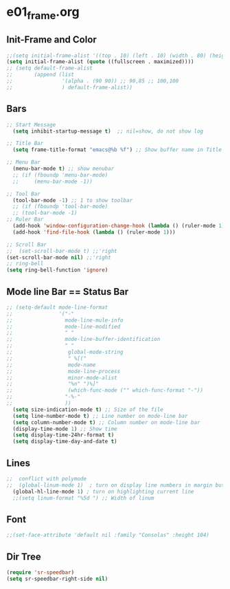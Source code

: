 * e01_frame.org
** Init-Frame and Color
#+BEGIN_SRC emacs-lisp
    ;;(setq initial-frame-alist '((top . 10) (left . 10) (width . 80) (height . 40)))
    (setq initial-frame-alist (quote ((fullscreen . maximized))))
    ;; (setq default-frame-alist
    ;;       (append (list
    ;;                '(alpha . (90 90)) ;; 90,85 ;; 100,100
    ;;                ) default-frame-alist))
#+END_SRC
** Bars
#+BEGIN_SRC emacs-lisp
  ;; Start Message
    (setq inhibit-startup-message t)  ;; nil=show, do not show log
  
  ;; Title Bar
    (setq frame-title-format "emacs@%b %f") ;; Show buffer name in Title bar
  
  ;; Menu Bar
    (menu-bar-mode t) ;; show menubar
    ;; (if (fboundp 'menu-bar-mode)
    ;;     (menu-bar-mode -1))
  
  ;; Tool Bar
    (tool-bar-mode -1) ;; 1 to show toolbar
    ;; (if (fboundp 'tool-bar-mode)
    ;; (tool-bar-mode -1)
  ;; Ruler Bar
    (add-hook 'window-configuration-change-hook (lambda () (ruler-mode 1)))
    (add-hook 'find-file-hook (lambda () (ruler-mode 1)))
  
  ;; Scroll Bar
  ;;  (set-scroll-bar-mode t) ;;'right
  (set-scroll-bar-mode nil) ;;'right
  ;; ring-bell
  (setq ring-bell-function 'ignore)
#+END_SRC
** Mode line Bar == Status Bar 
#+BEGIN_SRC emacs-lisp
  ;; (setq-default mode-line-format
  ;;               '("-"
  ;;                 mode-line-mule-info
  ;;                 mode-line-modified
  ;;                 " "
  ;;                 mode-line-buffer-identification
  ;;                 " "
  ;;                  global-mode-string
  ;;                  " %[("
  ;;                  mode-name
  ;;                  mode-line-process
  ;;                  minor-mode-alist
  ;;                  "%n" ")%]"
  ;;                  (which-func-mode ("" which-func-format "-"))
  ;;                 "-%-"
  ;;                 ))
    (setq size-indication-mode t) ;; Size of the file
    (setq line-number-mode t) ;; Line number on mode-line bar
    (setq column-number-mode t) ;; Column number on mode-line bar
    (display-time-mode 1) ;; Show time
    (setq display-time-24hr-format t)
    (setq display-time-day-and-date t)
#+END_SRC
** Lines
#+BEGIN_SRC emacs-lisp
;;  conflict with polymode
;;  (global-linum-mode 1)  ; turn on display line numbers in margin but make emacs slow.
  (global-hl-line-mode 1) ; turn on highlighting current line
  ;;(setq linum-format "%5d ") ;; Width of linum
#+END_SRC
** Font
#+BEGIN_SRC emacs-lisp
;;(set-face-attribute 'default nil :family "Consolas" :height 104)
#+END_SRC
** Dir Tree
#+BEGIN_SRC emacs-lisp
(require 'sr-speedbar)
(setq sr-speedbar-right-side nil)

#+END_SRC
